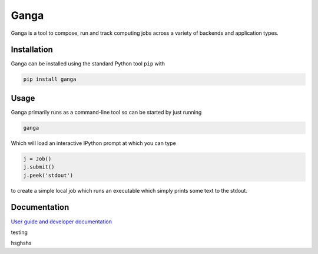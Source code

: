 Ganga
=====

Ganga is a tool to compose, run and track computing jobs across a variety of backends and application types.

Installation
------------

Ganga can be installed using the standard Python tool ``pip`` with

.. code-block:: bash

    pip install ganga

Usage
-----

Ganga primarily runs as a command-line tool so can be started by just running

.. code-block:: bash

    ganga

Which will load an interactive IPython prompt at which you can type

.. code-block:: python

    j = Job()
    j.submit()
    j.peek('stdout')

to create a simple local job which runs an executable which simply prints some text to the stdout.

Documentation
-------------

`User guide and developer documentation <https://ganga.readthedocs.io/en/latest/index.html>`_



testing

hsghshs

